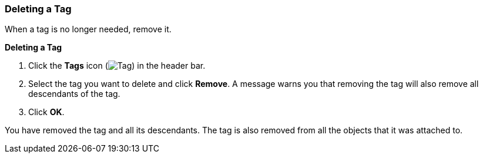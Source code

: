 [[Deleting_a_tag]]
=== Deleting a Tag

When a tag is no longer needed, remove it.


*Deleting a Tag*

. Click the *Tags* icon (image:images/Tag.png[]) in the header bar.
. Select the tag you want to delete and click *Remove*. A message warns you that removing the tag will also remove all descendants of the tag.
. Click *OK*.

You have removed the tag and all its descendants. The tag is also removed from all the objects that it was attached to.





